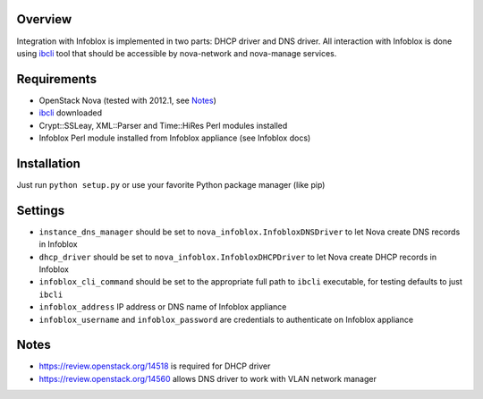 Overview
========

Integration with Infoblox is implemented in two parts: DHCP driver and DNS
driver. All interaction with Infoblox is done using
`ibcli <http://github.com/slchorne/ibcli>`_ tool that should be accessible by
nova-network and nova-manage services.


Requirements
============

* OpenStack Nova (tested with 2012.1, see Notes_)
* `ibcli <http://github.com/slchorne/ibcli>`_ downloaded
* Crypt::SSLeay, XML::Parser and Time::HiRes Perl modules installed
* Infoblox Perl module installed from Infoblox appliance (see Infoblox docs)

Installation
============

Just run ``python setup.py`` or use your favorite Python package manager (like
pip)

Settings
========

* ``instance_dns_manager`` should be set to ``nova_infoblox.InfobloxDNSDriver``
  to let Nova create DNS records in Infoblox
* ``dhcp_driver`` should be set to ``nova_infoblox.InfobloxDHCPDriver`` to let
  Nova create DHCP records in Infoblox
* ``infoblox_cli_command`` should be set to the appropriate full path to
  ``ibcli`` executable, for testing defaults to just ``ibcli``
* ``infoblox_address`` IP address or DNS name of Infoblox appliance
* ``infoblox_username`` and ``infoblox_password`` are credentials to
  authenticate on Infoblox appliance

Notes
=====

* https://review.openstack.org/14518 is required for DHCP driver
* https://review.openstack.org/14560 allows DNS driver to work with VLAN
  network manager
